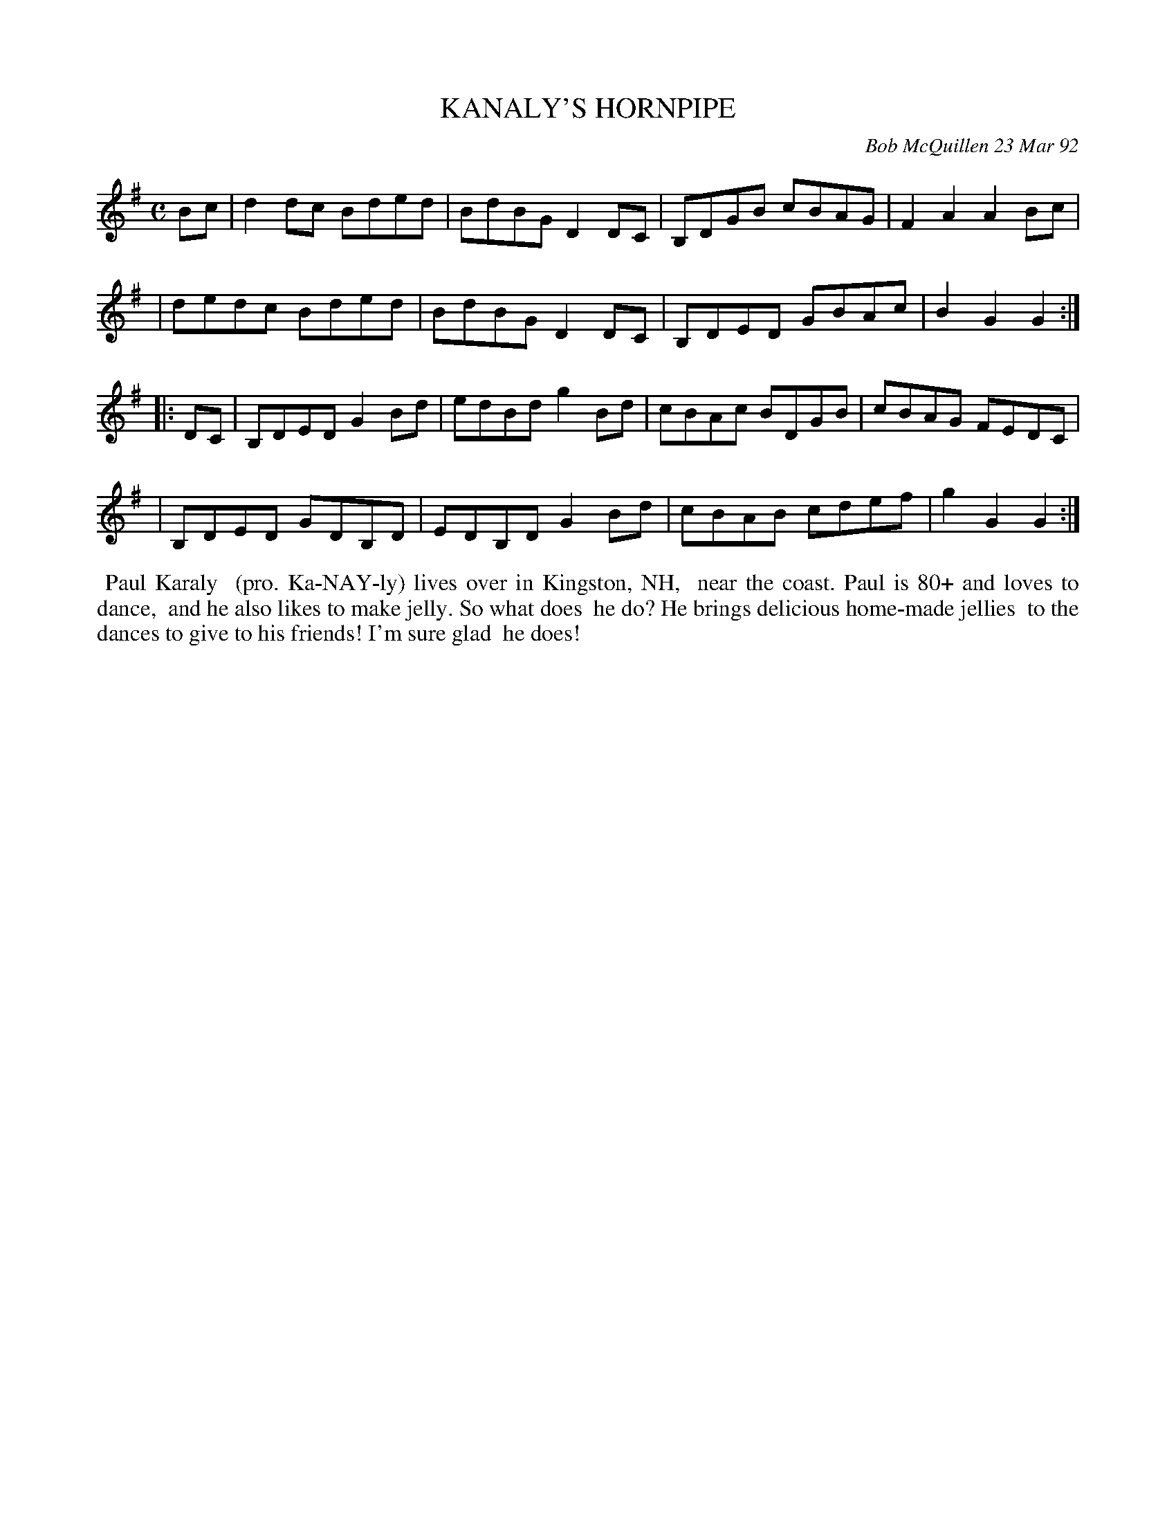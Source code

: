 X: 09059
T: KANALY'S HORNPIPE
C: Bob McQuillen 23 Mar 92
B: Bob's Note Book 9 #59
%R: reel
Z: 2018 John Chambers <jc:trillian.mit.edu>
M: C
L: 1/8
K: G
Bc \
| d2dc Bded | BdBG D2DC | B,DGB cBAG | F2A2 A2Bc |
| dedc Bded | BdBG D2DC | B,DED GBAc | B2G2 G2 :|
|: DC \
| B,DED G2Bd  | edBd  g2Bd | cBAc BDGB | cBAG FEDC |
| B,DED GDB,D | EDB,D G2Bd | cBAB cdef | g2G2 G2 :|
%%begintext align
%% Paul Karaly
%% (pro. Ka-NAY-ly) lives over in Kingston, NH,
%% near the coast. Paul is 80+ and loves to dance,
%% and he also likes to make jelly. So what does
%% he do? He brings delicious home-made jellies
%% to the dances to give to his friends! I'm sure glad
%% he does!
%%endtext
